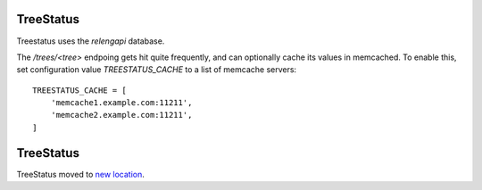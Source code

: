 TreeStatus
==========

Treestatus uses the `relengapi` database.

The `/trees/<tree>` endpoing gets hit quite frequently, and can optionally cache its values in memcached.
To enable this, set configuration value `TREESTATUS_CACHE` to a list of memcache servers::

    TREESTATUS_CACHE = [
        'memcache1.example.com:11211',
        'memcache2.example.com:11211',
    ]


TreeStatus
==========

TreeStatus moved to `new location`_.

.. _`new location`: https://docs.mozilla-releng.net/services_releng.html#src-releng-treestatus
